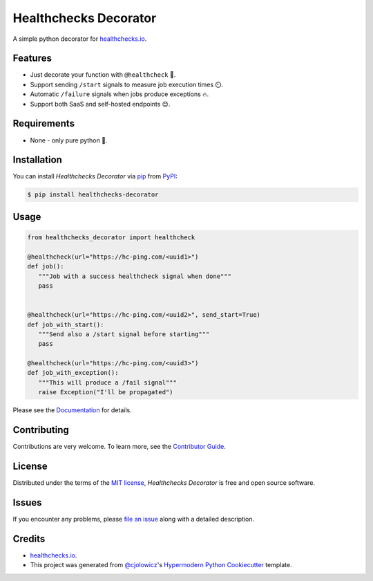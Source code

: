 Healthchecks Decorator
======================

|PyPI| |Status| |Python Version| |License|

|Read the Docs| |Tests| |Codecov|

|pre-commit| |Black|

.. |PyPI| image:: https://img.shields.io/pypi/v/healthchecks-decorator.svg
   :target: https://pypi.org/project/healthchecks-decorator/
   :alt: PyPI
.. |Status| image:: https://img.shields.io/pypi/status/healthchecks-decorator.svg
   :target: https://pypi.org/project/healthchecks-decorator/
   :alt: Status
.. |Python Version| image:: https://img.shields.io/pypi/pyversions/healthchecks-decorator
   :target: https://pypi.org/project/healthchecks-decorator
   :alt: Python Version
.. |License| image:: https://img.shields.io/pypi/l/healthchecks-decorator
   :target: https://opensource.org/licenses/MIT
   :alt: License
.. |Read the Docs| image:: https://img.shields.io/readthedocs/healthchecks-decorator/latest.svg?label=Read%20the%20Docs
   :target: https://healthchecks-decorator.readthedocs.io/
   :alt: Read the documentation at https://healthchecks-decorator.readthedocs.io/
.. |Tests| image:: https://github.com/danidelvalle/healthchecks-decorator/workflows/Tests/badge.svg
   :target: https://github.com/danidelvalle/healthchecks-decorator/actions?workflow=Tests
   :alt: Tests
.. |Codecov| image:: https://codecov.io/gh/danidelvalle/healthchecks-decorator/branch/master/graph/badge.svg
   :target: https://codecov.io/gh/danidelvalle/healthchecks-decorator
   :alt: Codecov
.. |pre-commit| image:: https://img.shields.io/badge/pre--commit-enabled-brightgreen?logo=pre-commit&logoColor=white
   :target: https://github.com/pre-commit/pre-commit
   :alt: pre-commit
.. |Black| image:: https://img.shields.io/badge/code%20style-black-000000.svg
   :target: https://github.com/psf/black
   :alt: Black


A simple python decorator for `healthchecks.io`_.

Features
--------

* Just decorate your function with ``@healthcheck`` 🚀.
* Support sending ``/start`` signals to measure job execution times ⏲️.
* Automatic ``/failure`` signals when jobs produce exceptions 🔥.
* Support both SaaS and self-hosted endpoints 😊.


Requirements
------------

* None - only pure python 🐍.


Installation
------------

You can install *Healthchecks Decorator* via pip_ from PyPI_:

.. code:: console

   $ pip install healthchecks-decorator


Usage
-----

.. code:: python

   from healthchecks_decorator import healthcheck

   @healthcheck(url="https://hc-ping.com/<uuid1>")
   def job():
      """Job with a success healthcheck signal when done"""
      pass


   @healthcheck(url="https://hc-ping.com/<uuid2>", send_start=True)
   def job_with_start():
      """Send also a /start signal before starting"""
      pass

   @healthcheck(url="https://hc-ping.com/<uuid3>")
   def job_with_exception():
      """This will produce a /fail signal"""
      raise Exception("I'll be propagated")


Please see the `Documentation`_ for details.


Contributing
------------

Contributions are very welcome.
To learn more, see the `Contributor Guide`_.


License
-------

Distributed under the terms of the `MIT license`_,
*Healthchecks Decorator* is free and open source software.


Issues
------

If you encounter any problems,
please `file an issue`_ along with a detailed description.


Credits
-------
* `healthchecks.io`_.
* This project was generated from `@cjolowicz`_'s `Hypermodern Python Cookiecutter`_ template.

.. _@cjolowicz: https://github.com/cjolowicz
.. _Cookiecutter: https://github.com/audreyr/cookiecutter
.. _MIT license: https://opensource.org/licenses/MIT
.. _PyPI: https://pypi.org/
.. _Hypermodern Python Cookiecutter: https://github.com/cjolowicz/cookiecutter-hypermodern-python
.. _file an issue: https://github.com/danidelvalle/healthchecks-decorator/issues
.. _pip: https://pip.pypa.io/
.. _Contributor Guide: CONTRIBUTING.rst
.. _Documentation: https://healthchecks-decorator.readthedocs.io/
.. _healthchecks.io: https://healthchecks.io/
